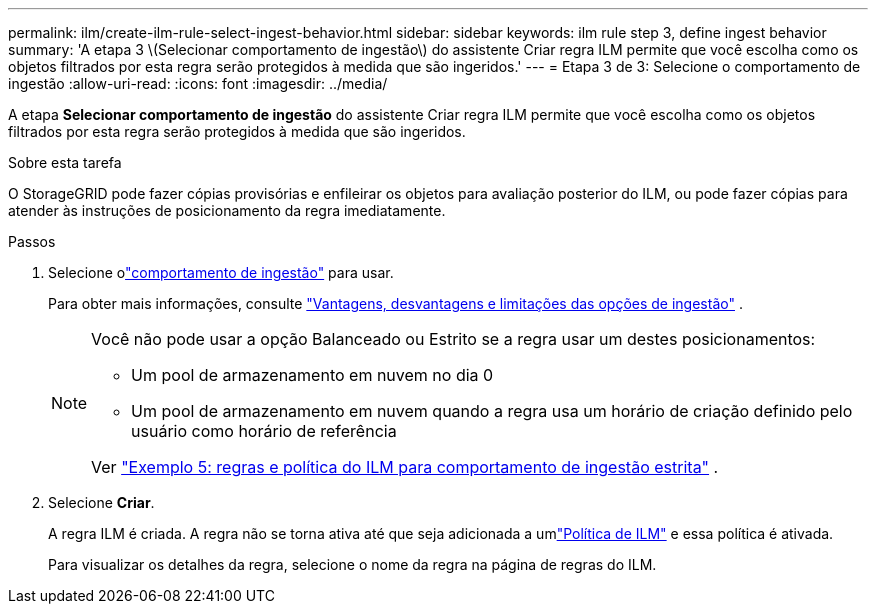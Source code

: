 ---
permalink: ilm/create-ilm-rule-select-ingest-behavior.html 
sidebar: sidebar 
keywords: ilm rule step 3, define ingest behavior 
summary: 'A etapa 3 \(Selecionar comportamento de ingestão\) do assistente Criar regra ILM permite que você escolha como os objetos filtrados por esta regra serão protegidos à medida que são ingeridos.' 
---
= Etapa 3 de 3: Selecione o comportamento de ingestão
:allow-uri-read: 
:icons: font
:imagesdir: ../media/


[role="lead"]
A etapa *Selecionar comportamento de ingestão* do assistente Criar regra ILM permite que você escolha como os objetos filtrados por esta regra serão protegidos à medida que são ingeridos.

.Sobre esta tarefa
O StorageGRID pode fazer cópias provisórias e enfileirar os objetos para avaliação posterior do ILM, ou pode fazer cópias para atender às instruções de posicionamento da regra imediatamente.

.Passos
. Selecione olink:data-protection-options-for-ingest.html["comportamento de ingestão"] para usar.
+
Para obter mais informações, consulte link:advantages-disadvantages-of-ingest-options.html["Vantagens, desvantagens e limitações das opções de ingestão"] .

+
[NOTE]
====
Você não pode usar a opção Balanceado ou Estrito se a regra usar um destes posicionamentos:

** Um pool de armazenamento em nuvem no dia 0
** Um pool de armazenamento em nuvem quando a regra usa um horário de criação definido pelo usuário como horário de referência


Ver link:example-5-ilm-rules-and-policy-for-strict-ingest-behavior.html["Exemplo 5: regras e política do ILM para comportamento de ingestão estrita"] .

====
. Selecione *Criar*.
+
A regra ILM é criada.  A regra não se torna ativa até que seja adicionada a umlink:creating-ilm-policy.html["Política de ILM"] e essa política é ativada.

+
Para visualizar os detalhes da regra, selecione o nome da regra na página de regras do ILM.


